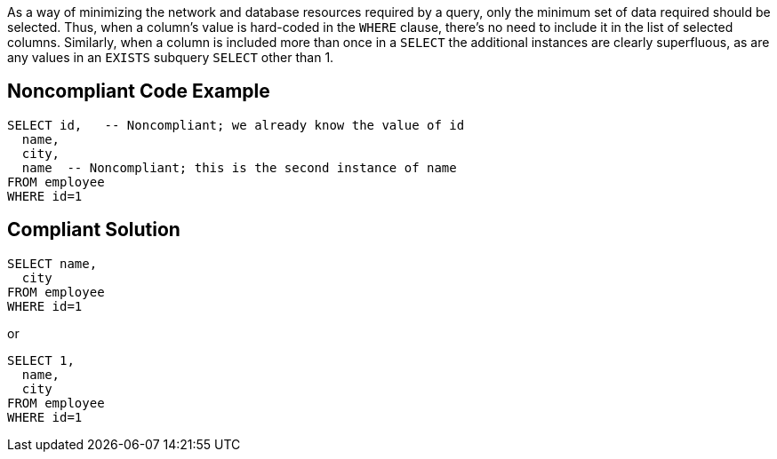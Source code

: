 As a way of minimizing the network and database resources required by a query, only the minimum set of data required should be selected. Thus, when a column's value is hard-coded in the ``++WHERE++`` clause, there's no need to include it in the list of selected columns. Similarly, when a column is included more than once in a ``++SELECT++`` the additional instances are clearly superfluous, as are any values in an ``++EXISTS++`` subquery ``++SELECT++`` other than 1.


== Noncompliant Code Example

[source,text]
----
SELECT id,   -- Noncompliant; we already know the value of id
  name,
  city,
  name  -- Noncompliant; this is the second instance of name
FROM employee
WHERE id=1

----


== Compliant Solution

----
SELECT name,
  city
FROM employee
WHERE id=1
----
or

----
SELECT 1, 
  name,
  city
FROM employee
WHERE id=1
----


